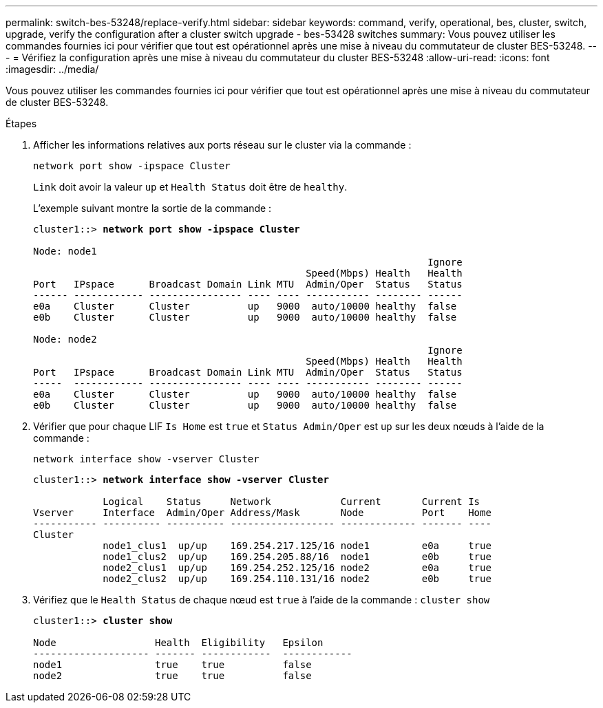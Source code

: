 ---
permalink: switch-bes-53248/replace-verify.html 
sidebar: sidebar 
keywords: command, verify, operational, bes, cluster, switch, upgrade, verify the configuration after a cluster switch upgrade - bes-53428 switches 
summary: Vous pouvez utiliser les commandes fournies ici pour vérifier que tout est opérationnel après une mise à niveau du commutateur de cluster BES-53248. 
---
= Vérifiez la configuration après une mise à niveau du commutateur du cluster BES-53248
:allow-uri-read: 
:icons: font
:imagesdir: ../media/


[role="lead"]
Vous pouvez utiliser les commandes fournies ici pour vérifier que tout est opérationnel après une mise à niveau du commutateur de cluster BES-53248.

.Étapes
. Afficher les informations relatives aux ports réseau sur le cluster via la commande :
+
`network port show -ipspace Cluster`

+
`Link` doit avoir la valeur `up` et `Health Status` doit être de `healthy`.

+
L'exemple suivant montre la sortie de la commande :

+
[listing, subs="+quotes"]
----
cluster1::> *network port show -ipspace Cluster*

Node: node1
                                                                    Ignore
                                               Speed(Mbps) Health   Health
Port   IPspace      Broadcast Domain Link MTU  Admin/Oper  Status   Status
------ ------------ ---------------- ---- ---- ----------- -------- ------
e0a    Cluster      Cluster          up   9000  auto/10000 healthy  false
e0b    Cluster      Cluster          up   9000  auto/10000 healthy  false

Node: node2
                                                                    Ignore
                                               Speed(Mbps) Health   Health
Port   IPspace      Broadcast Domain Link MTU  Admin/Oper  Status   Status
-----  ------------ ---------------- ---- ---- ----------- -------- ------
e0a    Cluster      Cluster          up   9000  auto/10000 healthy  false
e0b    Cluster      Cluster          up   9000  auto/10000 healthy  false
----
. Vérifier que pour chaque LIF `Is Home` est `true` et `Status Admin/Oper` est `up` sur les deux nœuds à l'aide de la commande :
+
`network interface show -vserver Cluster`

+
[listing, subs="+quotes"]
----
cluster1::> *network interface show -vserver Cluster*

            Logical    Status     Network            Current       Current Is
Vserver     Interface  Admin/Oper Address/Mask       Node          Port    Home
----------- ---------- ---------- ------------------ ------------- ------- ----
Cluster
            node1_clus1  up/up    169.254.217.125/16 node1         e0a     true
            node1_clus2  up/up    169.254.205.88/16  node1         e0b     true
            node2_clus1  up/up    169.254.252.125/16 node2         e0a     true
            node2_clus2  up/up    169.254.110.131/16 node2         e0b     true
----
. Vérifiez que le `Health Status` de chaque nœud est `true` à l'aide de la commande : `cluster show`
+
[listing, subs="+quotes"]
----
cluster1::> *cluster show*

Node                 Health  Eligibility   Epsilon
-------------------- ------- ------------  ------------
node1                true    true          false
node2                true    true          false
----

